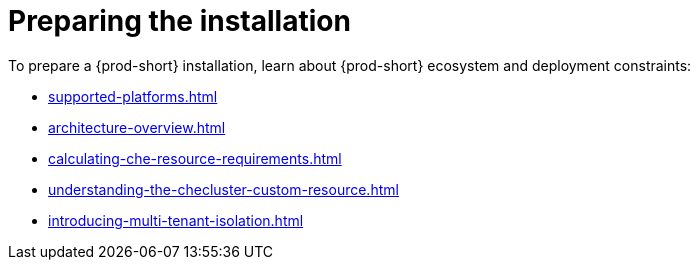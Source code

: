 :_content-type: ASSEMBLY
:description: Preparing the installation
:keywords: preparing, installation
:navtitle: Preparing the installation
:page-aliases:

[id="preparing-the-installation_{context}"]
= Preparing the installation

To prepare a {prod-short} installation, learn about {prod-short} ecosystem and deployment constraints:

** xref:supported-platforms.adoc[]
** xref:architecture-overview.adoc[]
** xref:calculating-che-resource-requirements.adoc[]
** xref:understanding-the-checluster-custom-resource.adoc[]
** xref:introducing-multi-tenant-isolation.adoc[]
